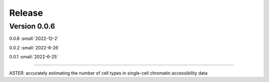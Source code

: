Release
=======

Version 0.0.6
-----------

0.0.6 :small:`2022-12-2`

0.0.2 :small:`2022-6-26`

0.0.1 :small:`2022-6-25`

~~~~~~~~~~~~~~~~~~~~~~~~~


ASTER: accurately estimating the number of cell types in single-cell chromatin accessibility data
